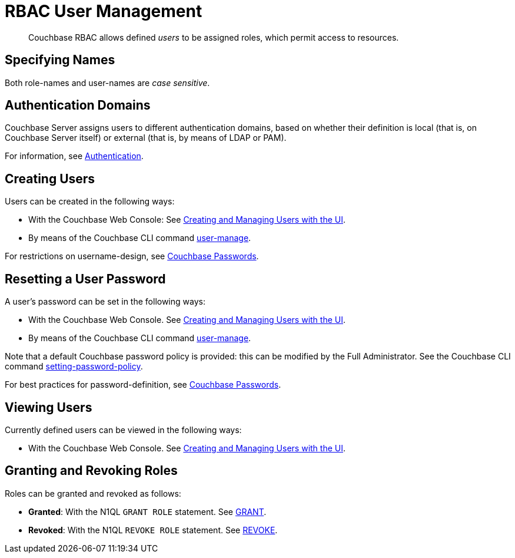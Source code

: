 = RBAC User Management

[abstract]
Couchbase RBAC allows defined _users_ to be assigned roles, which permit access to resources.

== Specifying Names

Both role-names and user-names are _case sensitive_.

== Authentication Domains

Couchbase Server assigns users to different authentication domains, based on whether their definition is local (that is, on Couchbase Server itself) or external (that is, by means of LDAP or PAM).

For information, see xref:security-authentication.adoc[Authentication].

== Creating Users

Users can be created in the following ways:

* With the Couchbase Web Console: See xref:security-rbac-for-admins-and-apps.adoc[Creating and Managing Users with the UI].

* By means of the Couchbase CLI command xref:cli:cbcli/couchbase-cli-user-manage.adoc[user-manage].

For restrictions on username-design, see xref:security-passwords.adoc[Couchbase Passwords].

== Resetting a User Password

A user's password can be set in the following ways:

* With the Couchbase Web Console.
See xref:security-rbac-for-admins-and-apps.adoc[Creating and Managing Users with the UI].

* By means of the Couchbase CLI command xref:cli:cbcli/couchbase-cli-user-manage.adoc[user-manage].

Note that a default Couchbase password policy is provided: this can be modified by the Full Administrator.
See the Couchbase CLI command xref:cli:cbcli/couchbase-cli-setting-password-policy.adoc[setting-password-policy].

For best practices for password-definition, see xref:security-passwords.adoc[Couchbase Passwords].

== Viewing Users

Currently defined users can be viewed in the following ways:

* With the Couchbase Web Console.
See xref:security-rbac-for-admins-and-apps.adoc[Creating and Managing Users with the UI].

== Granting and Revoking Roles

Roles can be granted and revoked as follows:

* *Granted*: With the N1QL `GRANT ROLE` statement.
See xref:n1ql:n1ql-language-reference/grant.adoc#topic_11_5[GRANT].

* *Revoked*: With the N1QL `REVOKE ROLE` statement.
See xref:n1ql:n1ql-language-reference/revoke.adoc#topic_11_5[REVOKE].

